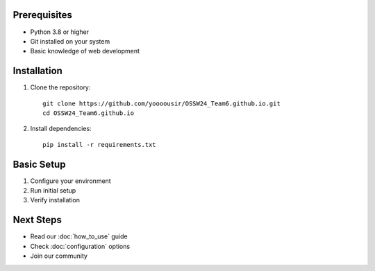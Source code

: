 Prerequisites
------------
- Python 3.8 or higher
- Git installed on your system
- Basic knowledge of web development

Installation
-----------
1. Clone the repository::

    git clone https://github.com/yoooousir/OSSW24_Team6.github.io.git
    cd OSSW24_Team6.github.io

2. Install dependencies::

    pip install -r requirements.txt

Basic Setup
----------
1. Configure your environment
2. Run initial setup
3. Verify installation

Next Steps
---------
- Read our :doc:`how_to_use` guide
- Check :doc:`configuration` options
- Join our community
